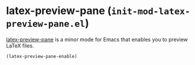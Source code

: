 * latex-preview-pane (~init-mod-latex-preview-pane.el~)
:PROPERTIES:
:header-args: :tangle   lisp/init-mod-latex-preview-pane.el
:END:

[[https://github.com/jsinglet/latex-preview-pane][latex-preview-pane]] is a minor mode for Emacs that enables you to preview LaTeX files.
#+BEGIN_SRC emacs-lisp
(latex-preview-pane-enable)
#+END_SRC

